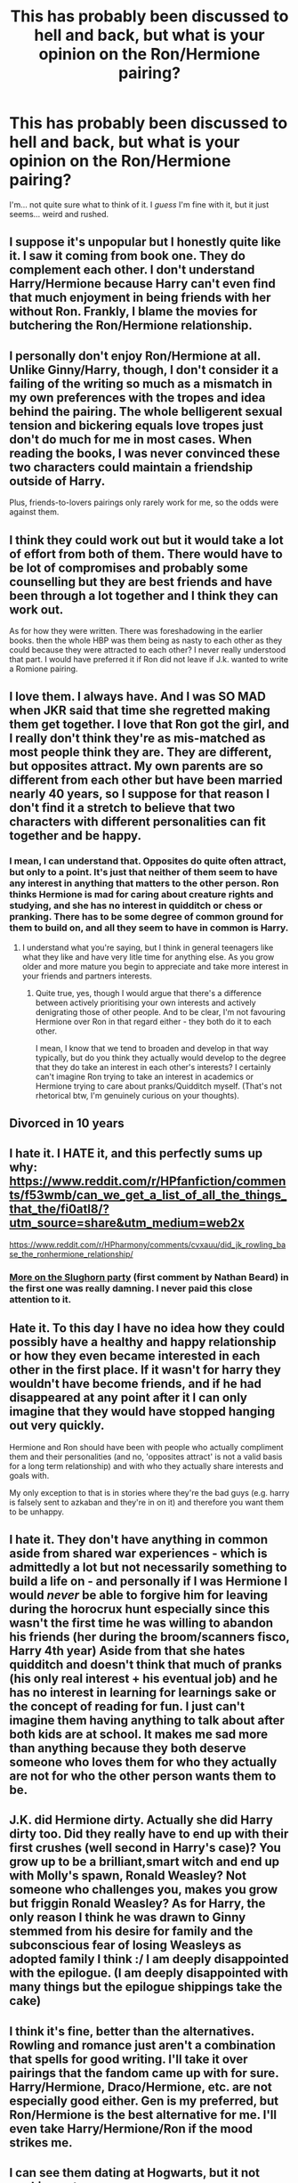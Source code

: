 #+TITLE: This has probably been discussed to hell and back, but what is your opinion on the Ron/Hermione pairing?

* This has probably been discussed to hell and back, but what is your opinion on the Ron/Hermione pairing?
:PROPERTIES:
:Author: Miqdad_Suleman
:Score: 5
:DateUnix: 1587059070.0
:DateShort: 2020-Apr-16
:FlairText: Discussion
:END:
I'm... not quite sure what to think of it. I /guess/ I'm fine with it, but it just seems... weird and rushed.


** I suppose it's unpopular but I honestly quite like it. I saw it coming from book one. They do complement each other. I don't understand Harry/Hermione because Harry can't even find that much enjoyment in being friends with her without Ron. Frankly, I blame the movies for butchering the Ron/Hermione relationship.
:PROPERTIES:
:Author: Impossible-Poetry
:Score: 9
:DateUnix: 1587092243.0
:DateShort: 2020-Apr-17
:END:


** I personally don't enjoy Ron/Hermione at all. Unlike Ginny/Harry, though, I don't consider it a failing of the writing so much as a mismatch in my own preferences with the tropes and idea behind the pairing. The whole belligerent sexual tension and bickering equals love tropes just don't do much for me in most cases. When reading the books, I was never convinced these two characters could maintain a friendship outside of Harry.

Plus, friends-to-lovers pairings only rarely work for me, so the odds were against them.
:PROPERTIES:
:Author: solarityy
:Score: 13
:DateUnix: 1587060322.0
:DateShort: 2020-Apr-16
:END:


** I think they could work out but it would take a lot of effort from both of them. There would have to be lot of compromises and probably some counselling but they are best friends and have been through a lot together and I think they can work out.

As for how they were written. There was foreshadowing in the earlier books. then the whole HBP was them being as nasty to each other as they could because they were attracted to each other? I never really understood that part. I would have preferred it if Ron did not leave if J.k. wanted to write a Romione pairing.
:PROPERTIES:
:Author: HHrPie
:Score: 7
:DateUnix: 1587060316.0
:DateShort: 2020-Apr-16
:END:


** I love them. I always have. And I was SO MAD when JKR said that time she regretted making them get together. I love that Ron got the girl, and I really don't think they're as mis-matched as most people think they are. They are different, but opposites attract. My own parents are so different from each other but have been married nearly 40 years, so I suppose for that reason I don't find it a stretch to believe that two characters with different personalities can fit together and be happy.
:PROPERTIES:
:Author: ShadowCat3500
:Score: 8
:DateUnix: 1587061179.0
:DateShort: 2020-Apr-16
:END:

*** I mean, I can understand that. Opposites do quite often attract, but only to a point. It's just that neither of them seem to have any interest in anything that matters to the other person. Ron thinks Hermione is mad for caring about creature rights and studying, and she has no interest in quidditch or chess or pranking. There has to be some degree of common ground for them to build on, and all they seem to have in common is Harry.
:PROPERTIES:
:Author: Avalon1632
:Score: 9
:DateUnix: 1587064617.0
:DateShort: 2020-Apr-16
:END:

**** I understand what you're saying, but I think in general teenagers like what they like and have very litle time for anything else. As you grow older and more mature you begin to appreciate and take more interest in your friends and partners interests.
:PROPERTIES:
:Author: ShadowCat3500
:Score: 2
:DateUnix: 1587080326.0
:DateShort: 2020-Apr-17
:END:

***** Quite true, yes, though I would argue that there's a difference between actively prioritising your own interests and actively denigrating those of other people. And to be clear, I'm not favouring Hermione over Ron in that regard either - they both do it to each other.

I mean, I know that we tend to broaden and develop in that way typically, but do you think they actually would develop to the degree that they do take an interest in each other's interests? I certainly can't imagine Ron trying to take an interest in academics or Hermione trying to care about pranks/Quidditch myself. (That's not rhetorical btw, I'm genuinely curious on your thoughts).
:PROPERTIES:
:Author: Avalon1632
:Score: 1
:DateUnix: 1587110656.0
:DateShort: 2020-Apr-17
:END:


** Divorced in 10 years
:PROPERTIES:
:Author: _Luumus_
:Score: 5
:DateUnix: 1587075534.0
:DateShort: 2020-Apr-17
:END:


** I hate it. I *HATE* it, and this perfectly sums up why: [[https://www.reddit.com/r/HPfanfiction/comments/f53wmb/can_we_get_a_list_of_all_the_things_that_the/fi0atl8/?utm_source=share&utm_medium=web2x]]

[[https://www.reddit.com/r/HPharmony/comments/cvxauu/did_jk_rowling_base_the_ronhermione_relationship/]]
:PROPERTIES:
:Author: KonoCrowleyDa
:Score: 6
:DateUnix: 1587063509.0
:DateShort: 2020-Apr-16
:END:

*** [[https://www.quora.com/What-actually-happened-between-Ron-and-Hermione-before-the-Slughorn-Christmas-party][More on the Slughorn party]] (first comment by Nathan Beard) in the first one was really damning. I never paid this close attention to it.
:PROPERTIES:
:Author: HHrPie
:Score: 3
:DateUnix: 1587068664.0
:DateShort: 2020-Apr-17
:END:


** Hate it. To this day I have no idea how they could possibly have a healthy and happy relationship or how they even became interested in each other in the first place. If it wasn't for harry they wouldn't have become friends, and if he had disappeared at any point after it I can only imagine that they would have stopped hanging out very quickly.

Hermione and Ron should have been with people who actually compliment them and their personalities (and no, 'opposites attract' is not a valid basis for a long term relationship) and with who they actually share interests and goals with.

My only exception to that is in stories where they're the bad guys (e.g. harry is falsely sent to azkaban and they're in on it) and therefore you want them to be unhappy.
:PROPERTIES:
:Author: Finite_Probability
:Score: 4
:DateUnix: 1587082947.0
:DateShort: 2020-Apr-17
:END:


** I hate it. They don't have anything in common aside from shared war experiences - which is admittedly a lot but not necessarily something to build a life on - and personally if I was Hermione I would /never/ be able to forgive him for leaving during the horocrux hunt especially since this wasn't the first time he was willing to abandon his friends (her during the broom/scanners fisco, Harry 4th year) Aside from that she hates quidditch and doesn't think that much of pranks (his only real interest + his eventual job) and he has no interest in learning for learnings sake or the concept of reading for fun. I just can't imagine them having anything to talk about after both kids are at school. It makes me sad more than anything because they both deserve someone who loves them for who they actually are not for who the other person wants them to be.
:PROPERTIES:
:Author: Buffy11bnl
:Score: 4
:DateUnix: 1587063680.0
:DateShort: 2020-Apr-16
:END:


** J.K. did Hermione dirty. Actually she did Harry dirty too. Did they really have to end up with their first crushes (well second in Harry's case)? You grow up to be a brilliant,smart witch and end up with Molly's spawn, Ronald Weasley? Not someone who challenges you, makes you grow but friggin Ronald Weasley? As for Harry, the only reason I think he was drawn to Ginny stemmed from his desire for family and the subconscious fear of losing Weasleys as adopted family I think :/ I am deeply disappointed with the epilogue. (I am deeply disappointed with many things but the epilogue shippings take the cake)
:PROPERTIES:
:Author: angelusblanc
:Score: 3
:DateUnix: 1587078572.0
:DateShort: 2020-Apr-17
:END:


** I think it's fine, better than the alternatives. Rowling and romance just aren't a combination that spells for good writing. I'll take it over pairings that the fandom came up with for sure. Harry/Hermione, Draco/Hermione, etc. are not especially good either. Gen is my preferred, but Ron/Hermione is the best alternative for me. I'll even take Harry/Hermione/Ron if the mood strikes me.
:PROPERTIES:
:Score: 2
:DateUnix: 1587073438.0
:DateShort: 2020-Apr-17
:END:


** I can see them dating at Hogwarts, but it not working out.

Marriage? I don't see them making it five years, and probably ending after one of them snaps and puts the other in St. Mungo's.

Hell after he ran off during the hunt, I'm not even sure why she'd date him afterwards.
:PROPERTIES:
:Author: horrorshowjack
:Score: 1
:DateUnix: 1587100322.0
:DateShort: 2020-Apr-17
:END:


** in canon, i'm not a fan of this pairing at all. while i could go on and on about how they don't complement each other as characters, that isn't what annoys me the most: i hate when characters end up with their high school sweethearts. it's an unhealthy expectation, especially in a series meant for children. and it's unrealistic- statistically, couples who marry young or who are each others' first relationship are more likely to have marital problems or to get divorced.

in fic, there are plenty of ways this pairing could be done well, but you'd have to ignore things implied in canon, go OOC, or give it more time. i agree with you that it's weird and rushed in the books (although it could partially be attributed to Harry being oblivious.)
:PROPERTIES:
:Author: trichstersongs
:Score: 1
:DateUnix: 1587103510.0
:DateShort: 2020-Apr-17
:END:

*** I have seen a fic that said that the couple's magic formed a bond between them, which made them stay together. Something along those lines might work, but I can't remember for the life of me which fic that is.
:PROPERTIES:
:Author: Miqdad_Suleman
:Score: 1
:DateUnix: 1587111752.0
:DateShort: 2020-Apr-17
:END:

**** you could use that as an excuse for getting pretty much any pairing together, honestly! sounds like lazy writing to me
:PROPERTIES:
:Author: trichstersongs
:Score: 1
:DateUnix: 1587112848.0
:DateShort: 2020-Apr-17
:END:


** Realistically, it has a higher chance of them being divorced within five years than American marriages, just I don't think the option is available with magic.
:PROPERTIES:
:Author: CuriousLurkerPresent
:Score: 0
:DateUnix: 1587096749.0
:DateShort: 2020-Apr-17
:END:


** I truly hate it. Another example of JKR not sticking with her plan and folding to pressure. It is rushed, She was planing for HP/HG from the start. But then people got in to her ear that Ron "30 silver sickles" Weasley needed a romance. And opposites "that do not even care that, you care about your interests" attract!!!! But what about Harry "no passion for MAGIC" Potter, well we get Miss. Butter Dish Ginny "In love with an Idea" Weasley, Oedipus complex, friends little sister from left stage to date her Boy-Who-Lived prince. So there goes the "Things more important..., the hug, a rescue flight, the friend who was always their, ect. Hermione "Smartest Witch of her Generation, next Minister of Magic" Granger to Hermione "I love the boy who always hates learning and improvement" Weasley. The Epilogue from Hell and some of what been added after has only made me dislike canon even more. But that's why we read and write fanfiction.
:PROPERTIES:
:Author: Blight609
:Score: 0
:DateUnix: 1587114492.0
:DateShort: 2020-Apr-17
:END:
